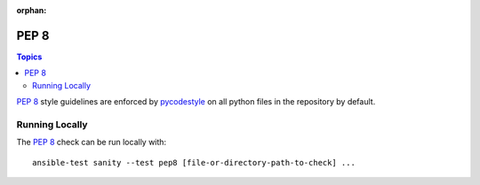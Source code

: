 :orphan:

.. _testing_pep8:

*****
PEP 8
*****

.. contents:: Topics

`PEP 8`_ style guidelines are enforced by `pycodestyle`_ on all python files in the repository by default.

Running Locally
===============

The `PEP 8`_ check can be run locally with::


    ansible-test sanity --test pep8 [file-or-directory-path-to-check] ...



.. _PEP 8: https://www.python.org/dev/peps/pep-0008/
.. _pycodestyle: https://pypi.org/project/pycodestyle/
